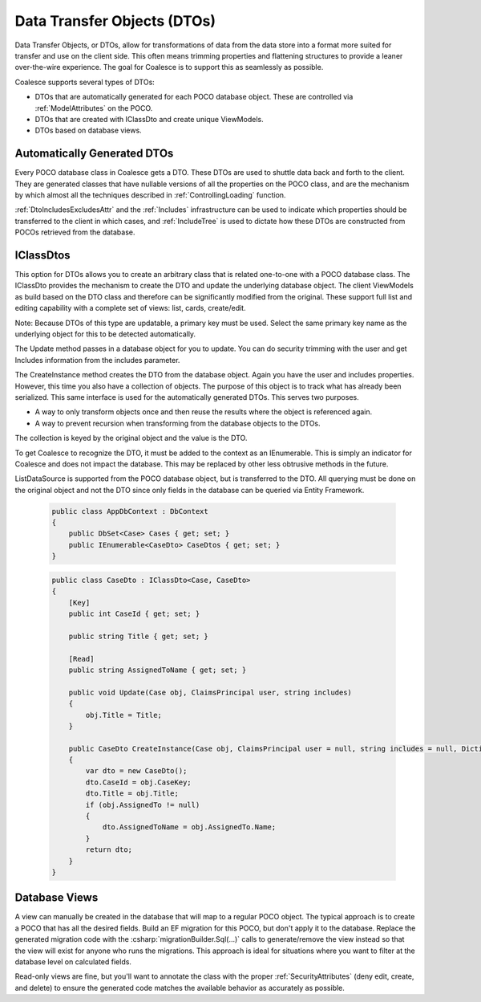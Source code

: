 
.. _DTOs:

Data Transfer Objects (DTOs)
----------------------------

Data Transfer Objects, or DTOs, allow for transformations
of data from the data store into a format more suited for transfer and
use on the client side. This often means trimming properties and
flattening structures to provide a leaner over-the-wire experience. The
goal for Coalesce is to support this as seamlessly as possible.

Coalesce supports several types of DTOs:

-  DTOs that are automatically generated for each POCO database object.
   These are controlled via :ref:`ModelAttributes` on the POCO.
-  DTOs that are created with IClassDto and create unique ViewModels.
-  DTOs based on database views.


Automatically Generated DTOs
~~~~~~~~~~~~~~~~~~~~~~~~~~~~

Every POCO database class in Coalesce gets a DTO. These DTOs are used to
shuttle data back and forth to the client. They are generated classes
that have nullable versions of all the properties on the POCO class, and are the mechanism by which almost all the techniques described in :ref:`ControllingLoading` function.

:ref:`DtoIncludesExcludesAttr` and the :ref:`Includes` infrastructure can be used to indicate which properties should be transferred to the client in which cases, and :ref:`IncludeTree` is used to dictate how these DTOs are constructed from POCOs retrieved from the database.


IClassDtos
~~~~~~~~~~

This option for DTOs allows you to create an arbitrary class that is
related one-to-one with a POCO database class. The IClassDto provides
the mechanism to create the DTO and update the underlying database
object. The client ViewModels as build based on the DTO class and
therefore can be significantly modified from the original. These support
full list and editing capability with a complete set of views: list,
cards, create/edit.

Note: Because DTOs of this type are updatable, a primary key must be
used. Select the same primary key name as the underlying object for this
to be detected automatically.

The Update method passes in a database object for you to update. You can
do security trimming with the user and get Includes information from the
includes parameter.

The CreateInstance method creates the DTO from the database object.
Again you have the user and includes properties. However, this time you
also have a collection of objects. The purpose of this object is to
track what has already been serialized. This same interface is used for
the automatically generated DTOs. This serves two purposes.

-  A way to only transform objects once and then reuse the results where
   the object is referenced again.
-  A way to prevent recursion when transforming from the database
   objects to the DTOs.

The collection is keyed by the original object and the value is the DTO.

To get Coalesce to recognize the DTO, it must be added to the context as
an IEnumerable. This is simply an indicator for Coalesce and does not
impact the database. This may be replaced by other less obtrusive
methods in the future.

ListDataSource is supported from the POCO database object, but is
transferred to the DTO. All querying must be done on the original object
and not the DTO since only fields in the database can be queried via
Entity Framework.

    .. code-block:: c#

        public class AppDbContext : DbContext
        {
            public DbSet<Case> Cases { get; set; }
            public IEnumerable<CaseDto> CaseDtos { get; set; }
        }


    .. code-block:: c#

        public class CaseDto : IClassDto<Case, CaseDto>
        {
            [Key]
            public int CaseId { get; set; }

            public string Title { get; set; }

            [Read]
            public string AssignedToName { get; set; }

            public void Update(Case obj, ClaimsPrincipal user, string includes)
            {
                obj.Title = Title;
            }

            public CaseDto CreateInstance(Case obj, ClaimsPrincipal user = null, string includes = null, Dictionary<object, object> objects = null, IncludeTree tree = null)
            {
                var dto = new CaseDto();
                dto.CaseId = obj.CaseKey;
                dto.Title = obj.Title;
                if (obj.AssignedTo != null)
                {
                    dto.AssignedToName = obj.AssignedTo.Name;
                }
                return dto;
            }
        }
            
Database Views
~~~~~~~~~~~~~~

A view can manually be created in the database that will map to a regular POCO object. The typical approach is to create a POCO that has all the desired fields. Build an EF migration for this POCO, but don't apply it to the database. Replace the generated migration code with the :csharp:`migrationBuilder.Sql(...)` calls to generate/remove the view instead so that the view will exist for anyone who runs the migrations. This approach is ideal for situations where you want to filter at the database level on calculated fields.

Read-only views are fine, but you'll want to annotate the class with the proper :ref:`SecurityAttributes` (deny edit, create, and delete) to ensure the generated code matches the available behavior as accurately as possible.
